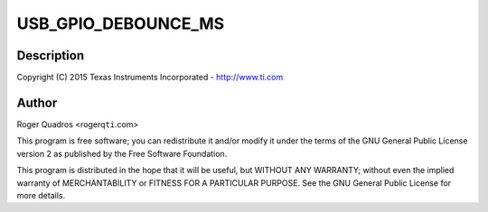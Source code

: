 .. -*- coding: utf-8; mode: rst -*-
.. src-file: drivers/extcon/extcon-usb-gpio.c

.. _`usb_gpio_debounce_ms`:

USB_GPIO_DEBOUNCE_MS
====================

.. c:function::  USB_GPIO_DEBOUNCE_MS()

    usb-gpio.c - USB GPIO extcon driver

.. _`usb_gpio_debounce_ms.description`:

Description
-----------

Copyright (C) 2015 Texas Instruments Incorporated - http://www.ti.com

.. _`usb_gpio_debounce_ms.author`:

Author
------

Roger Quadros <rogerq\ ``ti``\ .com>

This program is free software; you can redistribute it and/or modify
it under the terms of the GNU General Public License version 2 as
published by the Free Software Foundation.

This program is distributed in the hope that it will be useful,
but WITHOUT ANY WARRANTY; without even the implied warranty of
MERCHANTABILITY or FITNESS FOR A PARTICULAR PURPOSE.  See the
GNU General Public License for more details.

.. This file was automatic generated / don't edit.

